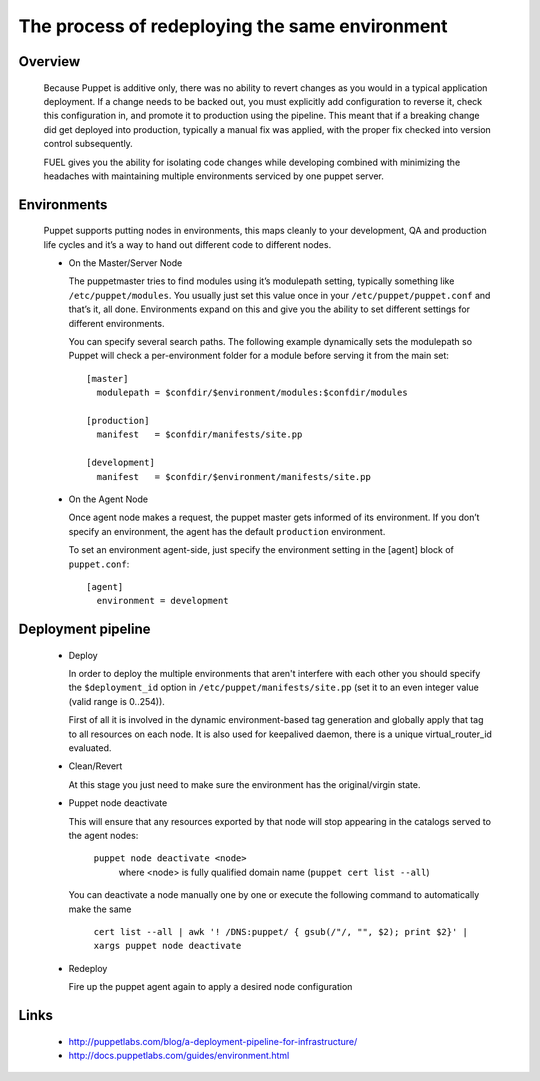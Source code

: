 
The process of redeploying the same environment
^^^^^^^^^^^^^^^^^^^^^^^^^^^^^^^^^^^^^^^^^^^^^^^

Overview
~~~~~~~~

  Because Puppet is additive only, there was no ability to revert changes as you would in a typical application deployment.
  If a change needs to be backed out, you must explicitly add configuration to reverse it, check this configuration in,
  and promote it to production using the pipeline. This meant that if a breaking change did get deployed into production,
  typically a manual fix was applied, with the proper fix checked into version control subsequently.

  FUEL gives you the ability for isolating code changes while developing combined with minimizing the headaches
  with maintaining multiple environments serviced by one puppet server.


Environments
~~~~~~~~~~~~

  Puppet supports putting nodes in environments, this maps cleanly to your development, QA and production life cycles
  and it’s a way to hand out different code to different nodes.

  * On the Master/Server Node

    The puppetmaster tries to find modules using it’s modulepath setting, typically something like ``/etc/puppet/modules``.
    You usually just set this value once in your ``/etc/puppet/puppet.conf`` and that’s it, all done.
    Environments expand on this and give you the ability to set different settings for different environments.

    You can specify several search paths. The following example dynamically sets the modulepath
    so Puppet will check a per-environment folder for a module before serving it from the main set::

      [master]
        modulepath = $confdir/$environment/modules:$confdir/modules

      [production]
        manifest   = $confdir/manifests/site.pp

      [development]
        manifest   = $confdir/$environment/manifests/site.pp

  * On the Agent Node

    Once agent node makes a request, the puppet master gets informed of its environment.
    If you don’t specify an environment, the agent has the default ``production`` environment.

    To set an environment agent-side, just specify the environment setting in the [agent] block of ``puppet.conf``::

      [agent]
        environment = development


Deployment pipeline
~~~~~~~~~~~~~~~~~~~

  * Deploy

    In order to deploy the multiple environments that aren't interfere with each other
    you should specify the ``$deployment_id`` option in ``/etc/puppet/manifests/site.pp`` (set it to an even integer value (valid range is 0..254)).

    First of all it is involved in the dynamic environment-based tag generation and globally apply that tag to all resources on each node.
    It is also used for keepalived daemon, there is a unique virtual_router_id evaluated.

  * Clean/Revert

    At this stage you just need to make sure the environment has the original/virgin state.

  * Puppet node deactivate

    This will ensure that any resources exported by that node will stop appearing in the catalogs served to the agent nodes:

      ``puppet node deactivate <node>``
        where <node> is fully qualified domain name (``puppet cert list --all``)

    You can deactivate a node manually one by one or execute the following command to automatically make the same

      ``cert list --all | awk '! /DNS:puppet/ { gsub(/"/, "", $2); print $2}' | xargs puppet node deactivate``

  * Redeploy

    Fire up the puppet agent again to apply a desired node configuration


Links
~~~~~

  * http://puppetlabs.com/blog/a-deployment-pipeline-for-infrastructure/
  * http://docs.puppetlabs.com/guides/environment.html
